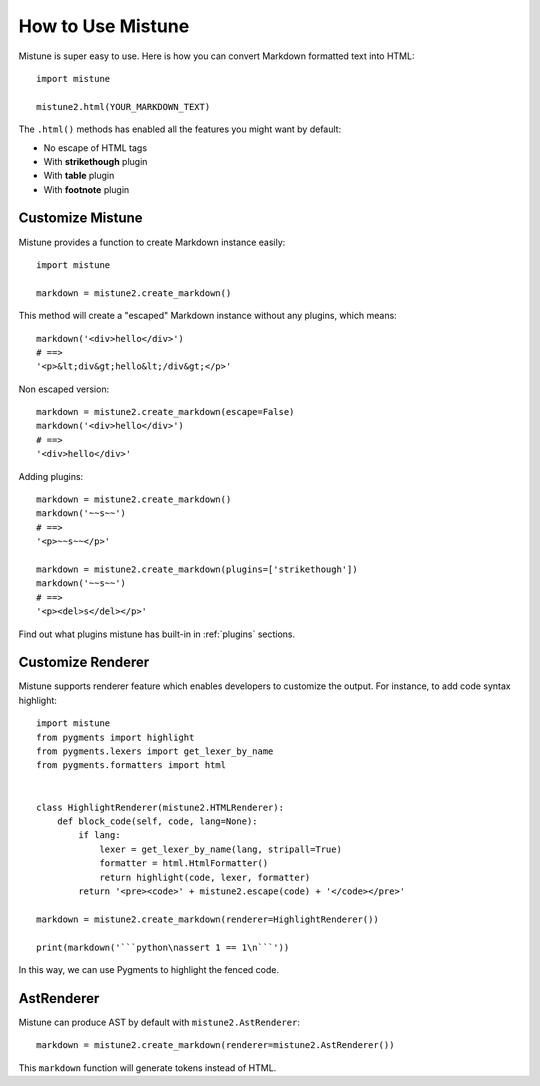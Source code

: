How to Use Mistune
==================

Mistune is super easy to use. Here is how you can convert Markdown formatted
text into HTML::

    import mistune

    mistune2.html(YOUR_MARKDOWN_TEXT)

The ``.html()`` methods has enabled all the features you might want
by default:

* No escape of HTML tags
* With **strikethough** plugin
* With **table** plugin
* With **footnote** plugin

Customize Mistune
-----------------

Mistune provides a function to create Markdown instance easily::

    import mistune

    markdown = mistune2.create_markdown()

This method will create a "escaped" Markdown instance without any plugins,
which means::

    markdown('<div>hello</div>')
    # ==>
    '<p>&lt;div&gt;hello&lt;/div&gt;</p>'

Non escaped version::

    markdown = mistune2.create_markdown(escape=False)
    markdown('<div>hello</div>')
    # ==>
    '<div>hello</div>'

Adding plugins::

    markdown = mistune2.create_markdown()
    markdown('~~s~~')
    # ==>
    '<p>~~s~~</p>'

    markdown = mistune2.create_markdown(plugins=['strikethough'])
    markdown('~~s~~')
    # ==>
    '<p><del>s</del></p>'

Find out what plugins mistune has built-in in :ref:`plugins` sections.

Customize Renderer
------------------

Mistune supports renderer feature which enables developers to customize
the output. For instance, to add code syntax highlight::

    import mistune
    from pygments import highlight
    from pygments.lexers import get_lexer_by_name
    from pygments.formatters import html


    class HighlightRenderer(mistune2.HTMLRenderer):
        def block_code(self, code, lang=None):
            if lang:
                lexer = get_lexer_by_name(lang, stripall=True)
                formatter = html.HtmlFormatter()
                return highlight(code, lexer, formatter)
            return '<pre><code>' + mistune2.escape(code) + '</code></pre>'

    markdown = mistune2.create_markdown(renderer=HighlightRenderer())

    print(markdown('```python\nassert 1 == 1\n```'))

In this way, we can use Pygments to highlight the fenced code.


AstRenderer
-----------

Mistune can produce AST by default with ``mistune2.AstRenderer``::

    markdown = mistune2.create_markdown(renderer=mistune2.AstRenderer())

This ``markdown`` function will generate tokens instead of HTML.
